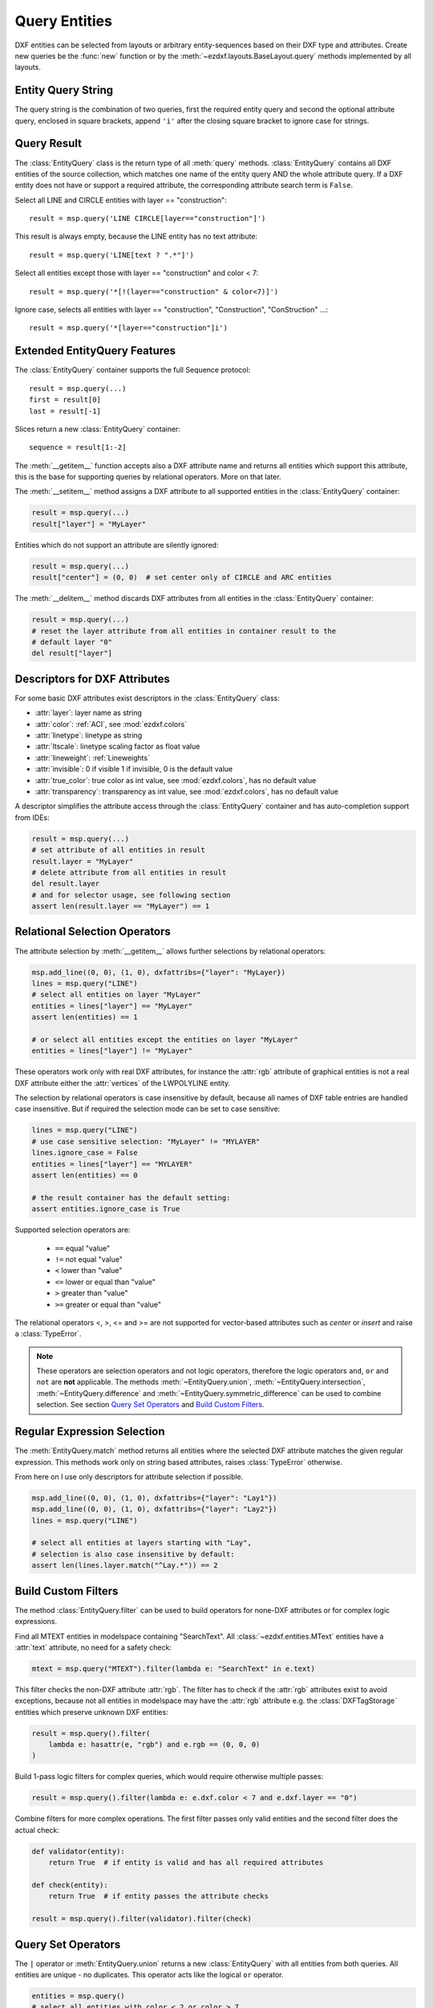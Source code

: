 .. Task section

.. module:: ezdxf.query
    :noindex:

.. _query entities:

Query Entities
==============

DXF entities can be selected from layouts or arbitrary entity-sequences based on their 
DXF type and attributes.  Create new queries be the :func:`new` function or by the 
:meth:`~ezdxf.layouts.BaseLayout.query` methods implemented by all layouts.

.. seealso::

    - Tutorial: :ref:`tut_getting_data`
    - Reference: :mod:`ezdxf.query` module

Entity Query String
-------------------

The query string is the combination of two queries, first the required entity query and 
second the optional attribute query, enclosed in square brackets, append ``'i'`` after 
the closing square bracket to ignore case for strings.


.. _query result:

Query Result
------------

The :class:`EntityQuery` class is the return type of all :meth:`query` methods.
:class:`EntityQuery` contains all DXF entities of the source collection,
which matches one name of the entity query AND the whole attribute query.
If a DXF entity does not have or support a required attribute, the corresponding
attribute search term is ``False``.

Select all LINE and CIRCLE entities with layer  == "construction"::

    result = msp.query('LINE CIRCLE[layer=="construction"]')

This result is always empty, because the LINE entity has no text attribute::

    result = msp.query('LINE[text ? ".*"]')

Select all entities except those with layer  == "construction" and color < 7::

    result = msp.query('*[!(layer=="construction" & color<7)]')

Ignore case, selects all entities with layer == "construction", "Construction", "ConStruction" ...::

    result = msp.query('*[layer=="construction"]i')

.. _extended query features:

Extended EntityQuery Features
-----------------------------

The :class:`EntityQuery` container supports the full Sequence protocol::

    result = msp.query(...)
    first = result[0]
    last = result[-1]

Slices return a new :class:`EntityQuery` container::

    sequence = result[1:-2]

The :meth:`__getitem__` function accepts also a DXF attribute name and returns all 
entities which support this attribute, this is the base for supporting queries by 
relational operators. More on that later.

The :meth:`__setitem__` method assigns a DXF attribute to all supported
entities in the :class:`EntityQuery` container:

.. code-block:: Python

    result = msp.query(...)
    result["layer"] = "MyLayer"

Entities which do not support an attribute are silently ignored:

.. code-block:: Python

    result = msp.query(...)
    result["center"] = (0, 0)  # set center only of CIRCLE and ARC entities

The :meth:`__delitem__` method discards DXF attributes from all entities in
the :class:`EntityQuery` container:

.. code-block:: Python

    result = msp.query(...)
    # reset the layer attribute from all entities in container result to the
    # default layer "0"
    del result["layer"]

Descriptors for DXF Attributes
------------------------------

For some basic DXF attributes exist descriptors in the :class:`EntityQuery` class:

- :attr:`layer`: layer name as string
- :attr:`color`: :ref:`ACI`, see :mod:`ezdxf.colors`
- :attr:`linetype`: linetype as string
- :attr:`ltscale`: linetype scaling factor as float value
- :attr:`lineweight`: :ref:`Lineweights`
- :attr:`invisible`: 0 if visible 1 if invisible, 0 is the default value
- :attr:`true_color`: true color as int value, see :mod:`ezdxf.colors`, has no default value
- :attr:`transparency`: transparency as int value, see :mod:`ezdxf.colors`, has no default value

A descriptor simplifies the attribute access through the :class:`EntityQuery`
container and has auto-completion support from IDEs:

.. code-block:: Python

    result = msp.query(...)
    # set attribute of all entities in result
    result.layer = "MyLayer"
    # delete attribute from all entities in result
    del result.layer
    # and for selector usage, see following section
    assert len(result.layer == "MyLayer") == 1

.. _relational selection operators:

Relational Selection Operators
------------------------------

The attribute selection by :meth:`__getitem__` allows further selections by
relational operators:

.. code-block:: Python

    msp.add_line((0, 0), (1, 0), dxfattribs={"layer": "MyLayer})
    lines = msp.query("LINE")
    # select all entities on layer "MyLayer"
    entities = lines["layer"] == "MyLayer"
    assert len(entities) == 1

    # or select all entities except the entities on layer "MyLayer"
    entities = lines["layer"] != "MyLayer"

These operators work only with real DXF attributes, for instance the :attr:`rgb`
attribute of graphical entities is not a real DXF attribute either the
:attr:`vertices` of the LWPOLYLINE entity.

The selection by relational operators is case insensitive by default, because
all names of DXF table entries are handled case insensitive. But if required
the selection mode can be set to case sensitive:

.. code-block:: Python

    lines = msp.query("LINE")
    # use case sensitive selection: "MyLayer" != "MYLAYER"
    lines.ignore_case = False
    entities = lines["layer"] == "MYLAYER"
    assert len(entities) == 0

    # the result container has the default setting:
    assert entities.ignore_case is True

Supported selection operators are:

  - ``==`` equal "value"
  - ``!=`` not equal "value"
  - ``<`` lower than "value"
  - ``<=`` lower or equal than "value"
  - ``>`` greater than "value"
  - ``>=`` greater or equal than "value"

The relational operators <, >, <= and >= are not supported for vector-based
attributes such as `center` or `insert` and raise a :class:`TypeError`.

.. note::

    These operators are selection operators and not logic operators, therefore
    the logic operators ``and``, ``or`` and ``not`` are **not** applicable.
    The methods :meth:`~EntityQuery.union`, :meth:`~EntityQuery.intersection`,
    :meth:`~EntityQuery.difference` and :meth:`~EntityQuery.symmetric_difference`
    can be used to combine selection. See section `Query Set Operators`_ and
    `Build Custom Filters`_.

.. _regular expression selection:

Regular Expression Selection
----------------------------

The :meth:`EntityQuery.match` method returns all entities where the selected DXF
attribute matches the given regular expression. This methods work only on string
based attributes, raises :class:`TypeError` otherwise.

From here on I use only descriptors for attribute selection if possible.

.. code-block:: Python

    msp.add_line((0, 0), (1, 0), dxfattribs={"layer": "Lay1"})
    msp.add_line((0, 0), (1, 0), dxfattribs={"layer": "Lay2"})
    lines = msp.query("LINE")

    # select all entities at layers starting with "Lay",
    # selection is also case insensitive by default:
    assert len(lines.layer.match("^Lay.*")) == 2

.. _build custom filters:

Build Custom Filters
--------------------

The method :class:`EntityQuery.filter` can be used to build operators for
none-DXF attributes or for complex logic expressions.

Find all MTEXT entities in modelspace containing "SearchText".
All :class:`~ezdxf.entities.MText` entities have a :attr:`text` attribute, no
need for a safety check:

.. code-block:: Python

    mtext = msp.query("MTEXT").filter(lambda e: "SearchText" in e.text)

This filter checks the non-DXF attribute :attr:`rgb`. The filter has to
check if the :attr:`rgb` attributes exist to avoid exceptions, because not all
entities in modelspace may have the :attr:`rgb` attribute e.g. the
:class:`DXFTagStorage` entities which preserve unknown DXF entities:

.. code-block:: Python

    result = msp.query().filter(
        lambda e: hasattr(e, "rgb") and e.rgb == (0, 0, 0)
    )

Build 1-pass logic filters for complex queries, which would require otherwise
multiple passes:

.. code-block:: Python

    result = msp.query().filter(lambda e: e.dxf.color < 7 and e.dxf.layer == "0")

Combine filters for more complex operations. The first filter passes only
valid entities and the second filter does the actual check:

.. code-block:: Python

    def validator(entity):
        return True  # if entity is valid and has all required attributes

    def check(entity):
        return True  # if entity passes the attribute checks

    result = msp.query().filter(validator).filter(check)

.. _query set operators:

Query Set Operators
-------------------

The ``|`` operator or :meth:`EntityQuery.union` returns a new
:class:`EntityQuery` with all entities from both queries. All entities are
unique - no duplicates. This operator acts like the logical ``or`` operator.

.. code-block:: Python

    entities = msp.query()
    # select all entities with color < 2 or color > 7
    result = (entities.color < 2 ) | (entities.color > 7)

The ``&`` operator or :meth:`EntityQuery.intersection` returns a new
:class:`EntityQuery` with entities common to `self` and `other`. This operator
acts like the logical ``and`` operator.

.. code-block:: Python

    entities = msp.query()
    # select all entities with color > 1 and color < 7
    result = (entities.color > 1) & (entities.color < 7)

The ``-`` operator or :meth:`EntityQuery.difference` returns a new
:class:`EntityQuery` with all entities from `self` that are not in `other`.

.. code-block:: Python

    entities = msp.query()
    # select all entities with color > 1 and not layer == "MyLayer"
    result = (entities.color > 1) - (entities.layer != "MyLayer")

The ``^`` operator or :meth:`EntityQuery.symmetric_difference` returns a new
:class:`EntityQuery` with entities in either `self` or `other` but not both.

.. code-block:: Python

    entities = msp.query()
    # select all entities with color > 1 or layer == "MyLayer", exclusive
    # entities with color > 1 and layer == "MyLayer"
    result = (entities.color > 1) ^ (entities.layer == "MyLayer")
